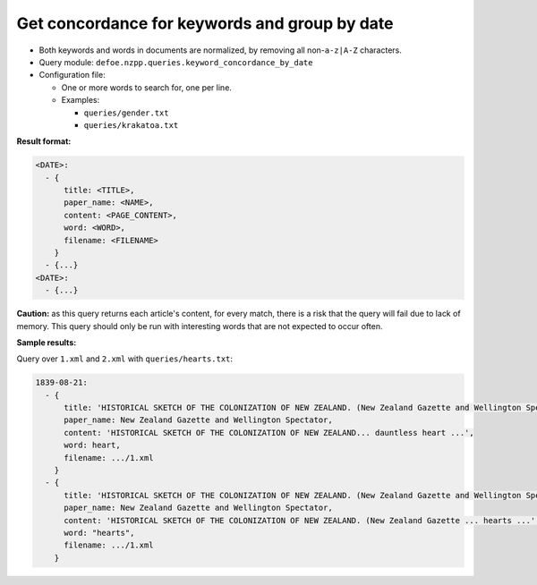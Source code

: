 Get concordance for keywords and group by date
==========================================================

- Both keywords and words in documents are normalized, by removing all non-``a-z|A-Z`` characters.
- Query module: ``defoe.nzpp.queries.keyword_concordance_by_date``
- Configuration file:

  - One or more words to search for, one per line.
  - Examples:

    - ``queries/gender.txt``
    - ``queries/krakatoa.txt``

**Result format:**

..  code-block:: yaml

  <DATE>:
    - {
        title: <TITLE>,
        paper_name: <NAME>,
        content: <PAGE_CONTENT>,
        word: <WORD>,
        filename: <FILENAME>
      }
    - {...}
  <DATE>:
    - {...}

**Caution:** as this query returns each article's content, for every match, there is a risk that the query will fail due to lack of memory. This query should only be run with interesting words that are not expected to occur often.

**Sample results:**

Query over ``1.xml`` and ``2.xml`` with ``queries/hearts.txt``:

..  code-block:: yaml

  1839-08-21:
    - {
        title: 'HISTORICAL SKETCH OF THE COLONIZATION OF NEW ZEALAND. (New Zealand Gazette and Wellington Spectator, 21 August 1839)',
        paper_name: New Zealand Gazette and Wellington Spectator,
        content: 'HISTORICAL SKETCH OF THE COLONIZATION OF NEW ZEALAND... dauntless heart ...',
        word: heart,
        filename: .../1.xml
      }
    - {
        title: 'HISTORICAL SKETCH OF THE COLONIZATION OF NEW ZEALAND. (New Zealand Gazette and Wellington Spectator, 21 August 1839)',
        paper_name: New Zealand Gazette and Wellington Spectator,
        content: 'HISTORICAL SKETCH OF THE COLONIZATION OF NEW ZEALAND. (New Zealand Gazette ... hearts ...',
        word: "hearts",
        filename: .../1.xml
      }
